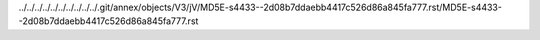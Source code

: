 ../../../../../../../../../../.git/annex/objects/V3/jV/MD5E-s4433--2d08b7ddaebb4417c526d86a845fa777.rst/MD5E-s4433--2d08b7ddaebb4417c526d86a845fa777.rst